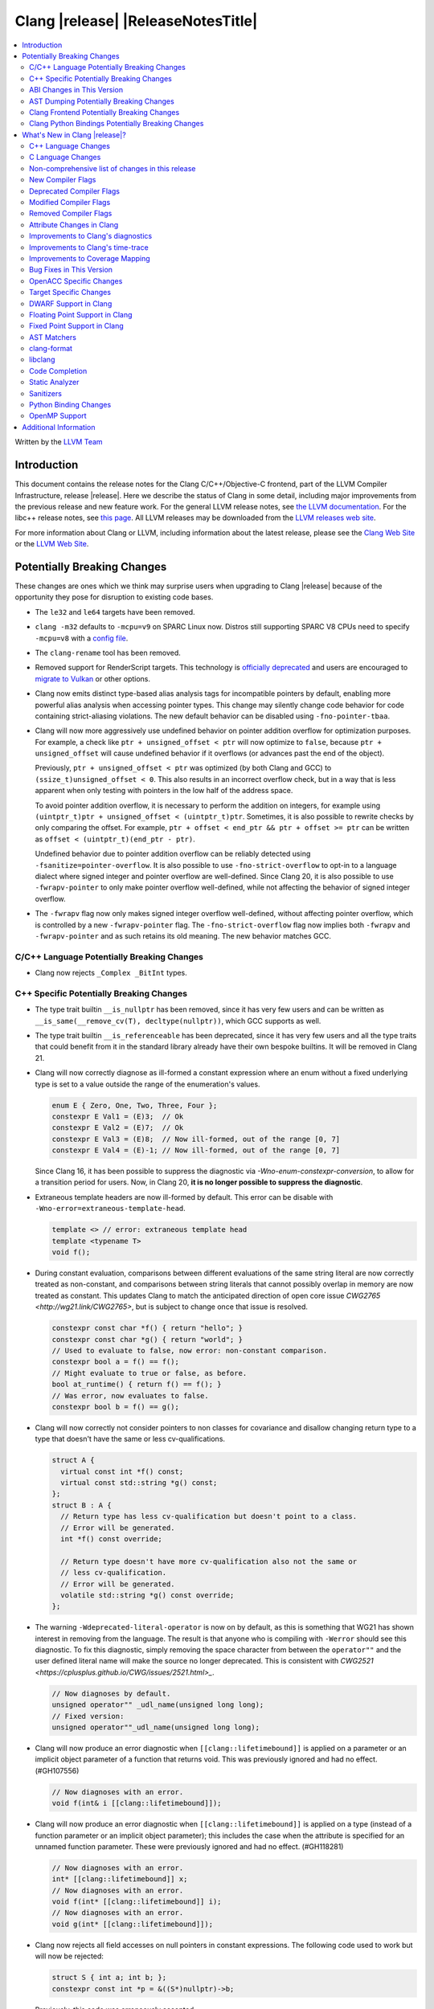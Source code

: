 ===========================================
Clang |release| |ReleaseNotesTitle|
===========================================

.. contents::
   :local:
   :depth: 2

Written by the `LLVM Team <https://llvm.org/>`_

.. only:: PreRelease

  .. warning::
     These are in-progress notes for the upcoming Clang |version| release.
     Release notes for previous releases can be found on
     `the Releases Page <https://llvm.org/releases/>`_.

Introduction
============

This document contains the release notes for the Clang C/C++/Objective-C
frontend, part of the LLVM Compiler Infrastructure, release |release|. Here we
describe the status of Clang in some detail, including major
improvements from the previous release and new feature work. For the
general LLVM release notes, see `the LLVM
documentation <https://llvm.org/docs/ReleaseNotes.html>`_. For the libc++ release notes,
see `this page <https://libcxx.llvm.org/ReleaseNotes.html>`_. All LLVM releases
may be downloaded from the `LLVM releases web site <https://llvm.org/releases/>`_.

For more information about Clang or LLVM, including information about the
latest release, please see the `Clang Web Site <https://clang.llvm.org>`_ or the
`LLVM Web Site <https://llvm.org>`_.

Potentially Breaking Changes
============================
These changes are ones which we think may surprise users when upgrading to
Clang |release| because of the opportunity they pose for disruption to existing
code bases.

- The ``le32`` and ``le64`` targets have been removed.

- ``clang -m32`` defaults to ``-mcpu=v9`` on SPARC Linux now.  Distros
  still supporting SPARC V8 CPUs need to specify ``-mcpu=v8`` with a
  `config file
  <https://clang.llvm.org/docs/UsersManual.html#configuration-files>`_.

- The ``clang-rename`` tool has been removed.

- Removed support for RenderScript targets. This technology is
  `officially deprecated <https://developer.android.com/guide/topics/renderscript/compute>`_
  and users are encouraged to
  `migrate to Vulkan <https://developer.android.com/guide/topics/renderscript/migrate>`_
  or other options.

- Clang now emits distinct type-based alias analysis tags for incompatible
  pointers by default, enabling more powerful alias analysis when accessing
  pointer types. This change may silently change code behavior for code
  containing strict-aliasing violations. The new default behavior can be
  disabled using ``-fno-pointer-tbaa``.

- Clang will now more aggressively use undefined behavior on pointer addition
  overflow for optimization purposes. For example, a check like
  ``ptr + unsigned_offset < ptr`` will now optimize to ``false``, because
  ``ptr + unsigned_offset`` will cause undefined behavior if it overflows (or
  advances past the end of the object).

  Previously, ``ptr + unsigned_offset < ptr`` was optimized (by both Clang and
  GCC) to ``(ssize_t)unsigned_offset < 0``. This also results in an incorrect
  overflow check, but in a way that is less apparent when only testing with
  pointers in the low half of the address space.

  To avoid pointer addition overflow, it is necessary to perform the addition
  on integers, for example using
  ``(uintptr_t)ptr + unsigned_offset < (uintptr_t)ptr``. Sometimes, it is also
  possible to rewrite checks by only comparing the offset. For example,
  ``ptr + offset < end_ptr && ptr + offset >= ptr`` can be written as
  ``offset < (uintptr_t)(end_ptr - ptr)``.

  Undefined behavior due to pointer addition overflow can be reliably detected
  using ``-fsanitize=pointer-overflow``. It is also possible to use
  ``-fno-strict-overflow`` to opt-in to a language dialect where signed integer
  and pointer overflow are well-defined. Since Clang 20, it is also possible
  to use ``-fwrapv-pointer`` to only make pointer overflow well-defined, while
  not affecting the behavior of signed integer overflow.

- The ``-fwrapv`` flag now only makes signed integer overflow well-defined,
  without affecting pointer overflow, which is controlled by a new
  ``-fwrapv-pointer`` flag. The ``-fno-strict-overflow`` flag now implies
  both ``-fwrapv`` and ``-fwrapv-pointer`` and as such retains its old meaning.
  The new behavior matches GCC.

C/C++ Language Potentially Breaking Changes
-------------------------------------------

- Clang now rejects ``_Complex _BitInt`` types.

C++ Specific Potentially Breaking Changes
-----------------------------------------

- The type trait builtin ``__is_nullptr`` has been removed, since it has very
  few users and can be written as ``__is_same(__remove_cv(T), decltype(nullptr))``,
  which GCC supports as well.

- The type trait builtin ``__is_referenceable`` has been deprecated, since it has
  very few users and all the type traits that could benefit from it in the
  standard library already have their own bespoke builtins. It will be removed in
  Clang 21.

- Clang will now correctly diagnose as ill-formed a constant expression where an
  enum without a fixed underlying type is set to a value outside the range of
  the enumeration's values.

  .. code-block:: c++

    enum E { Zero, One, Two, Three, Four };
    constexpr E Val1 = (E)3;  // Ok
    constexpr E Val2 = (E)7;  // Ok
    constexpr E Val3 = (E)8;  // Now ill-formed, out of the range [0, 7]
    constexpr E Val4 = (E)-1; // Now ill-formed, out of the range [0, 7]

  Since Clang 16, it has been possible to suppress the diagnostic via
  `-Wno-enum-constexpr-conversion`, to allow for a transition period for users.
  Now, in Clang 20, **it is no longer possible to suppress the diagnostic**.

- Extraneous template headers are now ill-formed by default.
  This error can be disable with ``-Wno-error=extraneous-template-head``.

  .. code-block:: c++

    template <> // error: extraneous template head
    template <typename T>
    void f();

- During constant evaluation, comparisons between different evaluations of the
  same string literal are now correctly treated as non-constant, and comparisons
  between string literals that cannot possibly overlap in memory are now treated
  as constant. This updates Clang to match the anticipated direction of open core
  issue `CWG2765 <http://wg21.link/CWG2765>`, but is subject to change once that
  issue is resolved.

  .. code-block:: c++

    constexpr const char *f() { return "hello"; }
    constexpr const char *g() { return "world"; }
    // Used to evaluate to false, now error: non-constant comparison.
    constexpr bool a = f() == f();
    // Might evaluate to true or false, as before.
    bool at_runtime() { return f() == f(); }
    // Was error, now evaluates to false.
    constexpr bool b = f() == g();

- Clang will now correctly not consider pointers to non classes for covariance
  and disallow changing return type to a type that doesn't have the same or less cv-qualifications.

  .. code-block:: c++

    struct A {
      virtual const int *f() const;
      virtual const std::string *g() const;
    };
    struct B : A {
      // Return type has less cv-qualification but doesn't point to a class.
      // Error will be generated.
      int *f() const override;

      // Return type doesn't have more cv-qualification also not the same or
      // less cv-qualification.
      // Error will be generated.
      volatile std::string *g() const override;
    };

- The warning ``-Wdeprecated-literal-operator`` is now on by default, as this is
  something that WG21 has shown interest in removing from the language. The
  result is that anyone who is compiling with ``-Werror`` should see this
  diagnostic.  To fix this diagnostic, simply removing the space character from
  between the ``operator""`` and the user defined literal name will make the
  source no longer deprecated. This is consistent with `CWG2521 <https://cplusplus.github.io/CWG/issues/2521.html>_`.

  .. code-block:: c++

    // Now diagnoses by default.
    unsigned operator"" _udl_name(unsigned long long);
    // Fixed version:
    unsigned operator""_udl_name(unsigned long long);

- Clang will now produce an error diagnostic when ``[[clang::lifetimebound]]`` is
  applied on a parameter or an implicit object parameter of a function that
  returns void. This was previously ignored and had no effect. (#GH107556)

  .. code-block:: c++

    // Now diagnoses with an error.
    void f(int& i [[clang::lifetimebound]]);

- Clang will now produce an error diagnostic when ``[[clang::lifetimebound]]``
  is applied on a type (instead of a function parameter or an implicit object
  parameter); this includes the case when the attribute is specified for an
  unnamed function parameter. These were previously ignored and had no effect.
  (#GH118281)

  .. code-block:: c++

    // Now diagnoses with an error.
    int* [[clang::lifetimebound]] x;
    // Now diagnoses with an error.
    void f(int* [[clang::lifetimebound]] i);
    // Now diagnoses with an error.
    void g(int* [[clang::lifetimebound]]);

- Clang now rejects all field accesses on null pointers in constant expressions. The following code
  used to work but will now be rejected:

  .. code-block:: c++

    struct S { int a; int b; };
    constexpr const int *p = &((S*)nullptr)->b;

  Previously, this code was erroneously accepted.

- Clang will now consider the implicitly deleted destructor of a union or
  a non-union class without virtual base class to be ``constexpr`` in C++20
  mode (Clang 19 only did so in C++23 mode but the standard specification for
  this changed in C++20). (#GH85550)

  .. code-block:: c++

    struct NonLiteral {
      NonLiteral() {}
      ~NonLiteral() {}
    };

    template <class T>
    struct Opt {
      union {
        char c;
        T data;
      };
      bool engaged = false;

      constexpr Opt() {}
      constexpr ~Opt() {
        if (engaged)
          data.~T();
      }
    };

    // Previously only accepted in C++23 and later, now also accepted in C++20.
    consteval void foo() { Opt<NonLiteral>{}; }

ABI Changes in This Version
---------------------------

- Fixed Microsoft name mangling of placeholder, auto and decltype(auto), return types for MSVC 1920+. This change resolves incompatibilities with code compiled by MSVC 1920+ but will introduce incompatibilities with code compiled by earlier versions of Clang unless such code is built with the compiler option -fms-compatibility-version=19.14 to imitate the MSVC 1914 mangling behavior.
- Fixed the Itanium mangling of the construction vtable name. This change will introduce incompatibilities with code compiled by Clang 19 and earlier versions, unless the -fclang-abi-compat=19 option is used. (#GH108015)
- Mangle member-like friend function templates as members of the enclosing class. (#GH110247, #GH110503)

AST Dumping Potentially Breaking Changes
----------------------------------------

Clang Frontend Potentially Breaking Changes
-------------------------------------------

Clang Python Bindings Potentially Breaking Changes
--------------------------------------------------
- Parts of the interface returning string results will now return
  the empty string ``""`` when no result is available, instead of ``None``.
- Calling a property on the ``CompletionChunk`` or ``CompletionString`` class
  statically now leads to an error, instead of returning a ``CachedProperty`` object
  that is used internally. Properties are only available on instances.
- For a single-line ``SourceRange`` and a ``SourceLocation`` in the same line,
  but after the end of the ``SourceRange``, ``SourceRange.__contains__``
  used to incorrectly return ``True``. (#GH22617), (#GH52827)

What's New in Clang |release|?
==============================
Some of the major new features and improvements to Clang are listed
here. Generic improvements to Clang as a whole or to its underlying
infrastructure are described first, followed by language-specific
sections with improvements to Clang's support for those languages.

C++ Language Changes
--------------------
- Allow single element access of GCC vector/ext_vector_type object to be
  constant expression. Supports the `V.xyzw` syntax and other tidbits
  as seen in OpenCL. Selecting multiple elements is left as a future work.
- Implement `CWG1815 <https://wg21.link/CWG1815>`_. Support lifetime extension
  of temporary created by aggregate initialization using a default member
  initializer.

- Accept C++26 user-defined ``static_assert`` messages in C++11 as an extension.

- Add ``__builtin_elementwise_popcount`` builtin for integer types only.

- Add ``__builtin_elementwise_fmod`` builtin for floating point types only.

- Add ``__builtin_elementwise_minimum`` and ``__builtin_elementwise_maximum``
  builtin for floating point types only.

- The builtin type alias ``__builtin_common_type`` has been added to improve the
  performance of ``std::common_type``.

C++2c Feature Support
^^^^^^^^^^^^^^^^^^^^^

- Add ``__builtin_is_virtual_base_of`` intrinsic, which supports
  `P2985R0 A type trait for detecting virtual base classes <https://wg21.link/p2985r0>`_

- Implemented `P2893R3 Variadic Friends <https://wg21.link/P2893>`_

- Implemented `P2747R2 constexpr placement new <https://wg21.link/P2747R2>`_.

- Added the ``__builtin_is_within_lifetime`` builtin, which supports
  `P2641R4 Checking if a union alternative is active <https://wg21.link/p2641r4>`_

- Implemented `P3176R1 The Oxford variadic comma <https://wg21.link/P3176R1>`_

C++23 Feature Support
^^^^^^^^^^^^^^^^^^^^^
- Removed the restriction to literal types in constexpr functions in C++23 mode.

- Extend lifetime of temporaries in mem-default-init for P2718R0. Clang now fully
  supports `P2718R0 Lifetime extension in range-based for loops <https://wg21.link/P2718R0>`_.

- ``__cpp_explicit_this_parameter`` is now defined. (#GH82780)

- Add ``__builtin_is_implicit_lifetime`` intrinsic, which supports
  `P2674R1 A trait for implicit lifetime types <https://wg21.link/p2674r1>`_

- Add support for `P2280R4 Using unknown pointers and references in constant expressions <https://wg21.link/P2280R4>`_. (#GH63139)

C++20 Feature Support
^^^^^^^^^^^^^^^^^^^^^

- Implemented module level lookup for C++20 modules. (#GH90154)

C++17 Feature Support
^^^^^^^^^^^^^^^^^^^^^
- The implementation of the relaxed template template argument matching rules is
  more complete and reliable, and should provide more accurate diagnostics.
  This implements:
  - `P3310R5: Solving issues introduced by relaxed template template parameter matching <https://wg21.link/p3310r5>`_.
  - `P3579R0: Fix matching of non-type template parameters when matching template template parameters <https://wg21.link/p3579r0>`_.

Resolutions to C++ Defect Reports
^^^^^^^^^^^^^^^^^^^^^^^^^^^^^^^^^

- Allow calling initializer list constructors from initializer lists with
  a single element of the same type instead of always copying.
  (`CWG2137: List-initialization from object of same type <https://cplusplus.github.io/CWG/issues/2137.html>`)

- Speculative resolution for CWG2311 implemented so that the implementation of CWG2137 doesn't remove
  previous cases where guaranteed copy elision was done. Given a prvalue ``e`` of class type
  ``T``, ``T{e}`` will try to resolve an initializer list constructor and will use it if successful.
  Otherwise, if there is no initializer list constructor, the copy will be elided as if it was ``T(e)``.
  (`CWG2311: Missed case for guaranteed copy elision <https://cplusplus.github.io/CWG/issues/2311.html>`)

- Casts from a bit-field to an integral type is now not considered narrowing if the
  width of the bit-field means that all potential values are in the range
  of the target type, even if the type of the bit-field is larger.
  (`CWG2627: Bit-fields and narrowing conversions <https://cplusplus.github.io/CWG/issues/2627.html>`_)

- ``nullptr`` is now promoted to ``void*`` when passed to a C-style variadic function.
  (`CWG722: Can nullptr be passed to an ellipsis? <https://cplusplus.github.io/CWG/issues/722.html>`_)

- Allow ``void{}`` as a prvalue of type ``void``.
  (`CWG2351: void{} <https://cplusplus.github.io/CWG/issues/2351.html>`_).

- Clang now has improved resolution to CWG2398, allowing class templates to have
  default arguments deduced when partial ordering, and better backwards compatibility
  in overload resolution.

- Clang now allows comparing unequal object pointers that have been cast to ``void *``
  in constant expressions. These comparisons always worked in non-constant expressions.
  (`CWG2749: Treatment of "pointer to void" for relational comparisons <https://cplusplus.github.io/CWG/issues/2749.html>`_).

- Reject explicit object parameters with type ``void`` (``this void``).
  (`CWG2915: Explicit object parameters of type void <https://cplusplus.github.io/CWG/issues/2915.html>`_).

- Clang now allows trailing requires clause on explicit deduction guides.
  (`CWG2707: Deduction guides cannot have a trailing requires-clause <https://cplusplus.github.io/CWG/issues/2707.html>`_).

- Respect constructor constraints during CTAD.
  (`CWG2628: Implicit deduction guides should propagate constraints <https://cplusplus.github.io/CWG/issues/2628.html>`_).

- Clang now diagnoses a space in the first production of a ``literal-operator-id``
  by default.
  (`CWG2521: User-defined literals and reserved identifiers <https://cplusplus.github.io/CWG/issues/2521.html>`_).

- Clang now diagnoses ambiguous default arguments declared in different scopes
  when calling functions, implementing [over.match.best] p4.
  (`CWG1: What if two using-declarations refer to the same function but the declarations introduce different default-arguments? <https://cplusplus.github.io/CWG/issues/1.html>`_,
  `CWG418: Imperfect wording on error on multiple default arguments on a called function <https://cplusplus.github.io/CWG/issues/418.html>`_)

- Fix name lookup for a dependent base class that is the current instantiation.
  (`CWG591: When a dependent base class is the current instantiation <https://cplusplus.github.io/CWG/issues/591.html>`_).

- Clang now allows calling explicit object member functions directly with prvalues
  instead of always materializing a temporary, meaning by-value explicit object parameters
  do not need to move from a temporary.
  (`CWG2813: Class member access with prvalues <https://cplusplus.github.io/CWG/issues/2813.html>`_).

C Language Changes
------------------

- Extend clang's ``<limits.h>`` to define ``LONG_LONG_*`` macros for Android's bionic.
- Macro ``__STDC_NO_THREADS__`` is no longer necessary for MSVC 2022 1939 and later.
- Exposed the the ``__nullptr`` keyword as an alias for ``nullptr`` in all C language modes.

C2y Feature Support
^^^^^^^^^^^^^^^^^^^

- Updated conformance for `N3298 <https://www.open-std.org/jtc1/sc22/wg14/www/docs/n3298.htm>`_
  which adds the ``i`` and ``j`` suffixes for the creation of a ``_Complex``
  constant value. Clang has always supported these suffixes as a GNU extension,
  so ``-Wgnu-imaginary-constant`` no longer has effect in C modes, as this is
  now a C2y extension in C. ``-Wgnu-imaginary-constant`` still applies in C++
  modes.

- Clang updated conformance for `N3370 <https://www.open-std.org/jtc1/sc22/wg14/www/docs/n3370.htm>`_
  case range expressions. This feature was previously supported by Clang as a
  GNU extension, so ``-Wgnu-case-range`` no longer has effect in C modes, as
  this is now a C2y extension in C. ``-Wgnu-case-range`` still applies in C++
  modes.

- Clang implemented support for `N3344 <https://www.open-std.org/jtc1/sc22/wg14/www/docs/n3344.pdf>`_
  which disallows a ``void`` parameter from having a qualifier or storage class
  specifier. Note that ``register void`` was previously accepted in all C
  language modes but is now rejected (all of the other qualifiers and storage
  class specifiers were previously rejected).

- Updated conformance for `N3364 <https://www.open-std.org/jtc1/sc22/wg14/www/docs/n3364.pdf>`_
  on floating-point translation-time initialization with signaling NaN. This
  paper adopts Clang's existing practice, so there were no changes to compiler
  behavior.

- Implemented support for `N3341 <https://www.open-std.org/jtc1/sc22/wg14/www/docs/n3341.pdf>`_
  which makes empty structure and union objects implementation-defined in C.
  ``-Wgnu-empty-struct`` will be emitted in C23 and earlier modes because the
  behavior is a conforming GNU extension in those modes, but will no longer
  have an effect in C2y mode.

- Updated conformance for `N3342 <https://www.open-std.org/jtc1/sc22/wg14/www/docs/n3342.pdf>`_
  which made qualified function types implementation-defined rather than
  undefined. Clang has always accepted ``const`` and ``volatile`` qualified
  function types by ignoring the qualifiers.

- Updated conformance for `N3346 <https://www.open-std.org/jtc1/sc22/wg14/www/docs/n3346.pdf>`_
  which changes some undefined behavior around initialization to instead be
  constraint violations. This paper adopts Clang's existing practice, so there
  were no changes to compiler behavior.

C23 Feature Support
^^^^^^^^^^^^^^^^^^^

- Clang now supports `N3029 <https://www.open-std.org/jtc1/sc22/wg14/www/docs/n3029.htm>`_ Improved Normal Enumerations.
- Clang now officially supports `N3030 <https://www.open-std.org/jtc1/sc22/wg14/www/docs/n3030.htm>`_ Enhancements to Enumerations. Clang already supported it as an extension, so there were no changes to compiler behavior.
- Fixed the value of ``BOOL_WIDTH`` in ``<limits.h>`` to return ``1``
  explicitly, as mandated by the standard. Fixes #GH117348

Non-comprehensive list of changes in this release
-------------------------------------------------

- The floating point comparison builtins (``__builtin_isgreater``,
  ``__builtin_isgreaterequal``, ``__builtin_isless``, etc.) and
  ``__builtin_signbit`` can now be used in constant expressions.
- Plugins can now define custom attributes that apply to statements
  as well as declarations.
- ``__builtin_abs`` function can now be used in constant expressions.

- The new builtin ``__builtin_counted_by_ref`` was added. In contexts where the
  programmer needs access to the ``counted_by`` attribute's field, but it's not
  available --- e.g. in macros. For instance, it can be used to automatically
  set the counter during allocation in the Linux kernel:

  .. code-block:: c

     /* A simplified version of Linux allocation macros */
     #define alloc(PTR, FAM, COUNT) ({ \
         sizeof_t __ignored_assignment;                             \
         typeof(P) __p;                                             \
         size_t __size = sizeof(*P) + sizeof(*P->FAM) * COUNT;      \
         __p = malloc(__size);                                      \
         *_Generic(                                                 \
           __builtin_counted_by_ref(__p->FAM),                      \
             void *: &__ignored_assignment,                         \
             default: __builtin_counted_by_ref(__p->FAM)) = COUNT;  \
         __p;                                                       \
     })

  The flexible array member (FAM) can now be accessed immediately without causing
  issues with the sanitizer because the counter is automatically set.

- The following builtins can now be used in constant expressions: ``__builtin_reduce_add``,
  ``__builtin_reduce_mul``, ``__builtin_reduce_and``, ``__builtin_reduce_or``,
  ``__builtin_reduce_xor``, ``__builtin_elementwise_popcount``,
  ``__builtin_elementwise_bitreverse``, ``__builtin_elementwise_add_sat``,
  ``__builtin_elementwise_sub_sat``, ``__builtin_reduce_min`` (For integral element type),
  ``__builtin_reduce_max`` (For integral element type).

- The builtin macros ``__INT8_C``, ``__INT16_C``, ``__INT32_C``, ``__INT64_C``,
  ``__INTMAX_C``, ``__UINT8_C``, ``__UINT16_C``, ``__UINT32_C``, ``__UINT64_C``
  and ``__UINTMAX_C`` have been introduced to ease the implementaton of section
  7.18.4 of ISO/IEC 9899:1999. These macros are also defined by GCC and should
  be used instead of others that expand and paste the suffixes provided by
  ``__INT8_C_SUFFIX__``, ``__INT16_C_SUFFIX__``, ``__INT32_C_SUFFIX__``,
  ``__INT64_C_SUFFIX__``, ``__INTMAX_C_SUFFIX__``, ``__UINT8_C_SUFFIX__``,
  ``__UINT16_C_SUFFIX__``, ``__UINT32_C_SUFFIX__``, ``__UINT64_C_SUFFIX__`` and
  ``__UINTMAX_C_SUFFIX__``. Pasting suffixes after the expansion of their
  respective macros is unsafe, as users can define the suffixes as macros.

- Clang now rejects ``_BitInt`` matrix element types if the bit width is less than ``CHAR_WIDTH`` or
  not a power of two, matching preexisting behaviour for vector types.

- Matrix types (a Clang extension) can now be used in pseudo-destructor expressions,
  which allows them to be stored in STL containers.

- In the ``-ftime-report`` output, the new "Clang time report" group replaces
  the old "Clang front-end time report" and includes "Front end", "LLVM IR
  generation", "Optimizer", and "Machine code generation".

New Compiler Flags
------------------

- The ``-fc++-static-destructors={all,thread-local,none}`` flag was
  added to control which C++ variables have static destructors
  registered: all (the default) does so for all variables, thread-local
  only for thread-local variables, and none (which corresponds to the
  existing ``-fno-c++-static-destructors`` flag) skips all static
  destructors registration.
- The ``-fextend-variable-liveness`` flag has been added to allow for improved
  debugging of optimized code. Using ``-fextend-variable-liveness`` will cause
  Clang to generate code that tries to preserve the liveness of source variables
  through optimizations, meaning that variables will typically be visible in a
  debugger more often. The flag has two levels: ``-fextend-variable-liveness``,
  or ``-fextend-variable-liveness=all``, extends the liveness of all user
  variables and the ``this`` pointer. Alternatively
  ``-fextend-variable-liveness=this`` has the same behaviour but applies only to
  the ``this`` variable in C++ class member functions, meaning its effect is a
  strict subset of ``-fextend-variable-liveness``. Note that this flag modifies
  the results of optimizations that Clang performs, which will result in reduced
  performance in generated code; however, this feature will not extend the
  liveness of some variables in cases where doing so would likely have a severe
  impact on generated code performance.

- The ``-Warray-compare`` warning has been added to warn about array comparison
  on versions older than C++20.

- The ``-Warray-compare-cxx26`` warning has been added to warn about array comparison
  starting from C++26, this warning is enabled as an error by default.

- clang-cl and clang-dxc now support ``-fdiagnostics-color=[auto|never|always]``
  in addition to ``-f[no-]color-diagnostics``.

- The new ``-fwrapv-pointer`` flag opts-in to a language dialect where pointer
  overflow is well-defined. The ``-fwrapv`` flag previously implied
  ``-fwrapv-pointer`` as well, but no longer does. ``-fno-strict-overflow``
  implies ``-fwrapv -fwrapv-pointer``. The flags now match GCC.

Deprecated Compiler Flags
-------------------------

- ``-fheinous-gnu-extensions`` is deprecated; it is now equivalent to
  specifying ``-Wno-error=invalid-gnu-asm-cast`` and may be removed in the
  future.

Modified Compiler Flags
-----------------------

- The ``-ffp-model`` option has been updated to enable a more limited set of
  optimizations when the ``fast`` argument is used and to accept a new argument,
  ``aggressive``. The behavior of ``-ffp-model=aggressive`` is equivalent
  to the previous behavior of ``-ffp-model=fast``. The updated
  ``-ffp-model=fast`` behavior no longer assumes finite math only and uses
  the ``promoted`` algorithm for complex division when possible rather than the
  less basic (limited range) algorithm.

- The ``-fveclib`` option has been updated to enable ``-fno-math-errno`` for
  ``-fveclib=ArmPL`` and ``-fveclib=SLEEF``. This gives Clang more opportunities
  to utilize these vector libraries. The behavior for all other vector function
  libraries remains unchanged.

- The ``-Wnontrivial-memcall`` warning has been added to warn about
  passing non-trivially-copyable destination parameter to ``memcpy``,
  ``memset`` and similar functions for which it is a documented undefined
  behavior. It is implied by ``-Wnontrivial-memaccess``

- Added ``-fmodules-reduced-bmi`` flag corresponding to
  ``-fexperimental-modules-reduced-bmi`` flag. The ``-fmodules-reduced-bmi`` flag
  is intended to be enabled by default in the future.

Removed Compiler Flags
-------------------------

- The compiler flag `-Wenum-constexpr-conversion` (and the `Wno-`, `Wno-error-`
  derivatives) is now removed, since it's no longer possible to suppress the
  diagnostic (see above). Users can expect an `unknown warning` diagnostic if
  it's still in use.

Attribute Changes in Clang
--------------------------

- The ``swift_attr`` can now be applied to types. To make it possible to use imported APIs
  in Swift safely there has to be a way to annotate individual parameters and result types
  with relevant attributes that indicate that e.g. a block is called on a particular actor
  or it accepts a Sendable or global-actor (i.e. ``@MainActor``) isolated parameter.

  For example:

  .. code-block:: objc

     @interface MyService
       -(void) handle: (void (^ __attribute__((swift_attr("@Sendable"))))(id)) handler;
     @end

- Clang now disallows more than one ``__attribute__((ownership_returns(class, idx)))`` with
  different class names attached to one function.

- Introduced a new format attribute ``__attribute__((format(syslog, 1, 2)))`` from OpenBSD.

- The ``hybrid_patchable`` attribute is now supported on ARM64EC targets. It can be used to specify
  that a function requires an additional x86-64 thunk, which may be patched at runtime.

- The attribute ``[[clang::no_specializations]]`` has been added to warn
  users that a specific template shouldn't be specialized. This is useful for
  e.g. standard library type traits, where adding a specialization results in
  undefined behaviour.

- ``[[clang::lifetimebound]]`` is now explicitly disallowed on explicit object member functions
  where they were previously silently ignored.

- Clang now automatically adds ``[[clang::lifetimebound]]`` to the parameters of
  ``std::span, std::string_view`` constructors, this enables Clang to capture
  more cases where the returned reference outlives the object.
  (#GH100567)

- Clang now correctly diagnoses the use of ``btf_type_tag`` in C++ and ignores
  it; this attribute is a C-only attribute, and caused crashes with template
  instantiation by accidentally allowing it in C++ in some circumstances.
  (#GH106864)

- Introduced a new attribute ``[[clang::coro_await_elidable]]`` on coroutine return types
  to express elideability at call sites where the coroutine is invoked under a safe elide context.

- Introduced a new attribute ``[[clang::coro_await_elidable_argument]]`` on function parameters
  to propagate safe elide context to arguments if such function is also under a safe elide context.

- The documentation of the ``[[clang::musttail]]`` attribute was updated to
  note that the lifetimes of all local variables end before the call. This does
  not change the behaviour of the compiler, as this was true for previous
  versions.

- Fix a bug where clang doesn't automatically apply the ``[[gsl::Owner]]`` or
  ``[[gsl::Pointer]]`` to STL explicit template specialization decls. (#GH109442)

- Clang now supports ``[[clang::lifetime_capture_by(X)]]``. Similar to lifetimebound, this can be
  used to specify when a reference to a function parameter is captured by another capturing entity ``X``.

- The ``target_version`` attribute is now only supported for AArch64 and RISC-V architectures.

- Clang now permits the usage of the placement new operator in ``[[msvc::constexpr]]``
  context outside of the std namespace. (#GH74924)

- Clang now disallows the use of attributes after the namespace name. (#GH121407)

Improvements to Clang's diagnostics
-----------------------------------

- Some template related diagnostics have been improved.

  .. code-block:: c++

     void foo() { template <typename> int i; } // error: templates can only be declared in namespace or class scope

     struct S {
      template <typename> int i; // error: non-static data member 'i' cannot be declared as a template
     };

- Clang now has improved diagnostics for functions with explicit 'this' parameters. Fixes #GH97878

- Clang now diagnoses dangling references to fields of temporary objects. Fixes #GH81589.

- Clang now diagnoses undefined behavior in constant expressions more consistently. This includes invalid shifts, and signed overflow in arithmetic.

- -Wdangling-assignment-gsl is enabled by default.
- Clang now always preserves the template arguments as written used
  to specialize template type aliases.

- Clang now diagnoses the use of ``main`` in an ``extern`` context as invalid according to [basic.start.main] p3. Fixes #GH101512.

- Clang now diagnoses when the result of a [[nodiscard]] function is discarded after being cast in C. Fixes #GH104391.

- Clang now properly explains the reason a template template argument failed to
  match a template template parameter, in terms of the C++17 relaxed matching rules
  instead of the old ones.

- Don't emit duplicated dangling diagnostics. (#GH93386).

- Improved diagnostic when trying to befriend a concept. (#GH45182).

- Added the ``-Winvalid-gnu-asm-cast`` diagnostic group to control warnings
  about use of "noop" casts for lvalues (a GNU extension). This diagnostic is
  a warning which defaults to being an error, is enabled by default, and is
  also controlled by the now-deprecated ``-fheinous-gnu-extensions`` flag.

- Added the ``-Wdecls-in-multiple-modules`` option to assist users to identify
  multiple declarations in different modules, which is the major reason of the slow
  compilation speed with modules. This warning is disabled by default and it needs
  to be explicitly enabled or by ``-Weverything``.

- Improved diagnostic when trying to overload a function in an ``extern "C"`` context. (#GH80235)

- Clang now respects lifetimebound attribute for the assignment operator parameter. (#GH106372).

- The lifetimebound and GSL analysis in clang are coherent, allowing clang to
  detect more use-after-free bugs. (#GH100549).

- Clang now diagnoses dangling cases where a gsl-pointer is constructed from a gsl-owner object inside a container (#GH100384).

- Clang now warns for u8 character literals used in C23 with ``-Wpre-c23-compat`` instead of ``-Wpre-c++17-compat``.

- Clang now diagnose when importing module implementation partition units in module interface units.

- Don't emit bogus dangling diagnostics when ``[[gsl::Owner]]`` and `[[clang::lifetimebound]]` are used together (#GH108272).

- Don't emit bogus dignostic about an undefined behavior on ``reinterpret_cast<T>`` for non-instantiated template functions without sufficient knowledge whether it can actually lead to undefined behavior for ``T`` (#GH109430).

- The ``-Wreturn-stack-address`` warning now also warns about addresses of
  local variables passed to function calls using the ``[[clang::musttail]]``
  attribute.

- Clang now diagnoses cases where a dangling ``GSLOwner<GSLPointer>`` object is constructed, e.g. ``std::vector<string_view> v = {std::string()};`` (#GH100526).

- Clang now diagnoses when a ``requires`` expression has a local parameter of void type, aligning with the function parameter (#GH109831).

- Clang now emits a diagnostic note at the class declaration when the method definition does not match any declaration (#GH110638).

- Clang now omits warnings for extra parentheses in fold expressions with single expansion (#GH101863).

- The warning for an unsupported type for a named register variable is now phrased ``unsupported type for named register variable``,
  instead of ``bad type for named register variable``. This makes it clear that the type is not supported at all, rather than being
  suboptimal in some way the error fails to mention (#GH111550).

- Clang now emits a ``-Wdepredcated-literal-operator`` diagnostic, even if the
  name was a reserved name, which we improperly allowed to suppress the
  diagnostic.

- Clang now diagnoses ``[[deprecated]]`` attribute usage on local variables (#GH90073).

- Fix false positives when `[[gsl::Owner/Pointer]]` and `[[clang::lifetimebound]]` are used together.

- Improved diagnostic message for ``__builtin_bit_cast`` size mismatch (#GH115870).

- Clang now omits shadow warnings for enum constants in separate class scopes (#GH62588).

- When diagnosing an unused return value of a type declared ``[[nodiscard]]``, the type
  itself is now included in the diagnostic.

- Clang will now prefer the ``[[nodiscard]]`` declaration on function declarations over ``[[nodiscard]]``
  declaration on the return type of a function. Previously, when both have a ``[[nodiscard]]`` declaration attached,
  the one on the return type would be preferred. This may affect the generated warning message:

  .. code-block:: c++

    struct [[nodiscard("Reason 1")]] S {};
    [[nodiscard("Reason 2")]] S getS();
    void use()
    {
      getS(); // Now diagnoses "Reason 2", previously diagnoses "Reason 1"
    }

- Clang now diagnoses ``= delete("reason")`` extension warnings only in pedantic mode rather than on by default. (#GH109311).

- Clang now diagnoses missing return value in functions containing ``if consteval`` (#GH116485).

- Clang now correctly recognises code after a call to a ``[[noreturn]]`` constructor
  as unreachable (#GH63009).

- Clang now omits shadowing warnings for parameter names in explicit object member functions (#GH95707).

- Improved error recovery for function call arguments with trailing commas (#GH100921).

- For an rvalue reference bound to a temporary struct with an integer member, Clang will detect constant integer overflow
  in the initializer for the integer member (#GH46755).

- Fixed a false negative ``-Wunused-private-field`` diagnostic when a defaulted comparison operator is defined out of class (#GH116961).

- Clang now diagnoses dangling references for C++20's parenthesized aggregate initialization (#101957).

- Fixed a bug where Clang would not emit ``-Wunused-private-field`` warnings when an unrelated class
  defined a defaulted comparison operator (#GH116270).

  .. code-block:: c++

    class A {
    private:
      int a; // warning: private field 'a' is not used, no diagnostic previously
    };

    class C {
      bool operator==(const C&) = default;
    };

- Clang now emits `-Wdangling-capture` diangostic when a STL container captures a dangling reference.

  .. code-block:: c++

    void test() {
      std::vector<std::string_view> views;
      views.push_back(std::string("123")); // warning
    }

- Clang now emits a ``-Wtautological-compare`` diagnostic when a check for
  pointer addition overflow is always true or false, because overflow would
  be undefined behavior.

  .. code-block:: c++

    bool incorrect_overflow_check(const char *ptr, size_t index) {
      return ptr + index < ptr; // warning
    }

- Clang now emits a ``-Wvarargs`` diagnostic when the second argument
  to ``va_arg`` is of array type, which is an undefined behavior (#GH119360).

  .. code-block:: c++

    void test() {
      va_list va;
      va_arg(va, int[10]); // warning
    }

- Fix -Wdangling false positives on conditional operators (#120206).
- Clang now diagnoses unused private fields with the ``[[warn_unused]]`` attribute (#GH62472).

- Fixed a bug where Clang hung on an unsupported optional scope specifier ``::`` when parsing
  Objective-C. Clang now emits a diagnostic message instead of hanging.

- The :doc:`ThreadSafetyAnalysis` now supports passing scoped capabilities into functions:
  an attribute on the scoped capability parameter indicates both the expected associated capabilities and,
  like in the case of attributes on the function declaration itself, their state before and after the call.

  .. code-block:: c++

    #include "mutex.h"

    Mutex mu1, mu2;
    int a GUARDED_BY(mu1);

    void require(MutexLocker& scope REQUIRES(mu1)) {
      scope.Unlock();
      a = 0; // Warning!  Requires mu1.
      scope.Lock();
    }

    void testParameter() {
      MutexLocker scope(&mu1), scope2(&mu2);
      require(scope2); // Warning! Mutex managed by 'scope2' is 'mu2' instead of 'mu1'
      require(scope); // OK.
      scope.Unlock();
      require(scope); // Warning!  Requires mu1.
    }
- Diagnose invalid declarators in the declaration of constructors and destructors (#GH121706).

- Fix false positives warning for non-std functions with name `infinity` (#123231).

- Clang now emits a ``-Wignored-qualifiers`` diagnostic when a base class includes cv-qualifiers (#GH55474).

- Clang now diagnoses the use of attribute names reserved by the C++ standard (#GH92196).

Improvements to Clang's time-trace
----------------------------------

Improvements to Coverage Mapping
--------------------------------

Bug Fixes in This Version
-------------------------

- Fixed the definition of ``ATOMIC_FLAG_INIT`` in ``<stdatomic.h>`` so it can
  be used in C++.
- Fixed a failed assertion when checking required literal types in C context. (#GH101304).
- Fixed a crash when trying to transform a dependent address space type. Fixes #GH101685.
- Fixed a crash when diagnosing format strings and encountering an empty
  delimited escape sequence (e.g., ``"\o{}"``). #GH102218
- Fixed a crash using ``__array_rank`` on 64-bit targets. (#GH113044).
- The warning emitted for an unsupported register variable type now points to
  the unsupported type instead of the ``register`` keyword (#GH109776).
- Fixed a crash when emit ctor for global variant with flexible array init (#GH113187).
- Fixed a crash when GNU statement expression contains invalid statement (#GH113468).
- Fixed a crash when passing the variable length array type to ``va_arg`` (#GH119360).
- Fixed a failed assertion when using ``__attribute__((noderef))`` on an
  ``_Atomic``-qualified type (#GH116124).
- No longer incorrectly diagnosing use of a deleted destructor when the
  selected overload of ``operator delete`` for that type is a destroying delete
  (#GH46818).
- No longer return ``false`` for ``noexcept`` expressions involving a
  ``delete`` which resolves to a destroying delete but the type of the object
  being deleted has a potentially throwing destructor (#GH118660).

Bug Fixes to Compiler Builtins
^^^^^^^^^^^^^^^^^^^^^^^^^^^^^^

- Fix crash when atomic builtins are called with pointer to zero-size struct (#GH90330)

- Clang now allows pointee types of atomic builtin arguments to be complete template types
  that was not instantiated elsewhere.

- ``__noop`` can now be used in a constant expression. (#GH102064)

- Fix ``__has_builtin`` incorrectly returning ``false`` for some C++ type traits. (#GH111477)

- Fix ``__builtin_source_location`` incorrectly returning wrong column for method chains. (#GH119129)

Bug Fixes to Attribute Support
^^^^^^^^^^^^^^^^^^^^^^^^^^^^^^

Bug Fixes to C++ Support
^^^^^^^^^^^^^^^^^^^^^^^^

- Fixed a crash when an expression with a dependent ``__typeof__`` type is used as the operand of a unary operator. (#GH97646)
- Fixed incorrect pack expansion of init-capture references in requires expresssions.
- Fixed a failed assertion when checking invalid delete operator declaration. (#GH96191)
- Fix a crash when checking destructor reference with an invalid initializer. (#GH97230)
- Clang now correctly parses potentially declarative nested-name-specifiers in pointer-to-member declarators.
- Fix a crash when checking the initializer of an object that was initialized
  with a string literal. (#GH82167)
- Fix a crash when matching template template parameters with templates which have
  parameters of different class type. (#GH101394)
- Clang now correctly recognizes the correct context for parameter
  substitutions in concepts, so it doesn't incorrectly complain of missing
  module imports in those situations. (#GH60336)
- Fix init-capture packs having a size of one before being instantiated. (#GH63677)
- Clang now preserves the unexpanded flag in a lambda transform used for pack expansion. (#GH56852), (#GH85667),
  (#GH99877), (#GH122417).
- Fixed a bug when diagnosing ambiguous explicit specializations of constrained member functions.
- Fixed an assertion failure when selecting a function from an overload set that includes a
  specialization of a conversion function template.
- Correctly diagnose attempts to use a concept name in its own definition;
  A concept name is introduced to its scope sooner to match the C++ standard. (#GH55875)
- Properly reject defaulted relational operators with invalid types for explicit object parameters,
  e.g., ``bool operator==(this int, const Foo&)`` (#GH100329), and rvalue reference parameters.
- Properly reject defaulted copy/move assignment operators that have a non-reference explicit object parameter.
- Clang now properly handles the order of attributes in `extern` blocks. (#GH101990).
- Fixed an assertion failure by preventing null explicit object arguments from being deduced. (#GH102025).
- Correctly check constraints of explicit instantiations of member functions. (#GH46029)
- When performing partial ordering of function templates, clang now checks that
  the deduction was consistent. Fixes (#GH18291).
- Fixes to several issues in partial ordering of template template parameters, which
  were documented in the test suite.
- Fixed an assertion failure about a constraint of a friend function template references to a value with greater
  template depth than the friend function template. (#GH98258)
- Clang now rebuilds the template parameters of out-of-line declarations and specializations in the context
  of the current instantiation in all cases.
- Fix evaluation of the index of dependent pack indexing expressions/types specifiers (#GH105900)
- Correctly handle subexpressions of an immediate invocation in the presence of implicit casts. (#GH105558)
- Clang now correctly handles direct-list-initialization of a structured bindings from an array. (#GH31813)
- Mangle placeholders for deduced types as a template-prefix, such that mangling
  of template template parameters uses the correct production. (#GH106182)
- Fixed an assertion failure when converting vectors to int/float with invalid expressions. (#GH105486)
- Template parameter names are considered in the name lookup of out-of-line class template
  specialization right before its declaration context. (#GH64082)
- Fixed a constraint comparison bug for friend declarations. (#GH78101)
- Fix handling of ``_`` as the name of a lambda's init capture variable. (#GH107024)
- Fix an issue with dependent source location expressions (#GH106428), (#GH81155), (#GH80210), (#GH85373)
- Fixed a bug in the substitution of empty pack indexing types. (#GH105903)
- Clang no longer tries to capture non-odr used default arguments of template parameters of generic lambdas (#GH107048)
- Fixed a bug where defaulted comparison operators would remove ``const`` from base classes. (#GH102588)
- Fix a crash when using ``source_location`` in the trailing return type of a lambda expression. (#GH67134)
- A follow-up fix was added for (#GH61460), as the previous fix was not entirely correct. (#GH86361), (#GH112352)
- Fixed a crash in the typo correction of an invalid CTAD guide. (#GH107887)
- Fixed a crash when clang tries to substitute parameter pack while retaining the parameter
  pack. (#GH63819), (#GH107560)
- Fix a crash when a static assert declaration has an invalid close location. (#GH108687)
- Avoided a redundant friend declaration instantiation under a certain ``consteval`` context. (#GH107175)
- Fixed an assertion failure in debug mode, and potential crashes in release mode, when
  diagnosing a failed cast caused indirectly by a failed implicit conversion to the type of the constructor parameter.
- Fixed an assertion failure by adjusting integral to boolean vector conversions (#GH108326)
- Fixed a crash when mixture of designated and non-designated initializers in union. (#GH113855)
- Fixed an issue deducing non-type template arguments of reference type. (#GH73460)
- Fixed an issue in constraint evaluation, where type constraints on the lambda expression
  containing outer unexpanded parameters were not correctly expanded. (#GH101754)
- Fixes crashes with function template member specializations, and increases
  conformance of explicit instantiation behaviour with MSVC. (#GH111266)
- Fixed a bug in constraint expression comparison where the ``sizeof...`` expression was not handled properly
  in certain friend declarations. (#GH93099)
- Clang now instantiates the correct lambda call operator when a lambda's class type is
  merged across modules. (#GH110401)
- Fix a crash when parsing a pseudo destructor involving an invalid type. (#GH111460)
- Fixed an assertion failure when invoking recovery call expressions with explicit attributes
  and undeclared templates. (#GH107047), (#GH49093)
- Clang no longer crashes when a lambda contains an invalid block declaration that contains an unexpanded
  parameter pack. (#GH109148)
- Fixed overload handling for object parameters with top-level cv-qualifiers in explicit member functions (#GH100394)
- Fixed a bug in lambda captures where ``constexpr`` class-type objects were not properly considered ODR-used in
  certain situations. (#GH47400), (#GH90896)
- Fix erroneous templated array size calculation leading to crashes in generated code. (#GH41441)
- During the lookup for a base class name, non-type names are ignored. (#GH16855)
- Fix a crash when recovering an invalid expression involving an explicit object member conversion operator. (#GH112559)
- Clang incorrectly considered a class with an anonymous union member to not be
  const-default-constructible even if a union member has a default member initializer.
  (#GH95854).
- Fixed an assertion failure when evaluating an invalid expression in an array initializer. (#GH112140)
- Fixed an assertion failure in range calculations for conditional throw expressions. (#GH111854)
- Clang now correctly ignores previous partial specializations of member templates explicitly specialized for
  an implicitly instantiated class template specialization. (#GH51051)
- Fixed an assertion failure caused by invalid enum forward declarations. (#GH112208)
- Name independent data members were not correctly initialized from default member initializers. (#GH114069)
- Fixed expression transformation for ``[[assume(...)]]``, allowing using pack indexing expressions within the
  assumption if they also occur inside of a dependent lambda. (#GH114787)
- Lambdas now capture function types without considering top-level const qualifiers. (#GH84961)
- Clang now uses valid deduced type locations when diagnosing functions with trailing return type
  missing placeholder return type. (#GH78694)
- Fixed a bug where bounds of partially expanded pack indexing expressions were checked too early. (#GH116105)
- Fixed an assertion failure caused by using ``consteval`` in condition in consumed analyses. (#GH117385)
- Fixed an assertion failure caused by invalid default argument substitutions in non-defining
  friend declarations. (#GH113324)
- Fix a crash caused by incorrect argument position in merging deduced template arguments. (#GH113659)
- Fixed a parser crash when using pack indexing as a nested name specifier. (#GH119072)
- Fixed a null pointer dereference issue when heuristically computing ``sizeof...(pack)`` expressions. (#GH81436)
- Fixed an assertion failure caused by mangled names with invalid identifiers. (#GH112205)
- Fixed an incorrect lambda scope of generic lambdas that caused Clang to crash when computing potential lambda
  captures at the end of a full expression. (#GH115931)
- Clang no longer rejects deleting a pointer of incomplete enumeration type. (#GH99278)
- Fixed recognition of ``std::initializer_list`` when it's surrounded with ``extern "C++"`` and exported
  out of a module (which is the case e.g. in MSVC's implementation of ``std`` module). (#GH118218)
- Fixed a pack expansion issue in checking unexpanded parameter sizes. (#GH17042)
- Fixed a bug where captured structured bindings were modifiable inside non-mutable lambda (#GH95081)
- Passing incomplete types to ``__is_base_of`` and other builtin type traits for which the corresponding
  standard type trait mandates a complete type is now a hard (non-sfinae-friendly) error
  (`LWG3929 <https://wg21.link/LWG3929>`__.) (#GH121278)
- Clang now identifies unexpanded parameter packs within the type constraint on a non-type template parameter. (#GH88866)
- Fixed an issue while resolving type of expression indexing into a pack of values of non-dependent type (#GH121242)
- Fixed a crash when __PRETTY_FUNCTION__ or __FUNCSIG__ (clang-cl) appears in the trailing return type of the lambda (#GH121274)
- Fixed a crash caused by the incorrect construction of template arguments for CTAD alias guides when type
  constraints are applied. (#GH122134)
- Fixed canonicalization of pack indexing types - Clang did not always recognized identical pack indexing. (#GH123033)
- Fixed a nested lambda substitution issue for constraint evaluation. (#GH123441)
- Fixed various false diagnostics related to the use of immediate functions. (#GH123472)
- Fix immediate escalation not propagating through inherited constructors.  (#GH112677)
- Fixed assertions or false compiler diagnostics in the case of C++ modules for
  lambda functions or inline friend functions defined inside templates (#GH122493).
- Fix template argument checking so that converted template arguments are
  converted again. This fixes some issues with partial ordering involving
  template template parameters with non-type template parameters.
- Clang now rejects declaring an alias template with the same name as its template parameter. (#GH123423)
- Fixed the rejection of valid code when referencing an enumerator of an unscoped enum member with a prior declaration. (#GH124405)
- Fixed immediate escalation of non-dependent expressions. (#GH123405)
- Fix type of expression when calling a template which returns an ``__array_rank`` querying a type depending on a
  template parameter. Now, such expression can be used with ``static_assert`` and ``constexpr``. (#GH123498)
- Correctly determine the implicit constexprness of lambdas in dependent contexts. (#GH97958) (#GH114234)
- Fix that some dependent immediate expressions did not cause immediate escalation (#GH119046)

Bug Fixes to AST Handling
^^^^^^^^^^^^^^^^^^^^^^^^^

- Fixed a crash that occurred when dividing by zero in complex integer division. (#GH55390).
- Fixed a bug in ``ASTContext::getRawCommentForAnyRedecl()`` where the function could
  sometimes incorrectly return null even if a comment was present. (#GH108145)
- Clang now correctly parses the argument of the ``relates``, ``related``, ``relatesalso``,
  and ``relatedalso`` comment commands.
- Clang now uses the location of the begin of the member expression for ``CallExpr``
  involving deduced ``this``. (#GH116928)
- Fixed printout of AST that uses pack indexing expression. (#GH116486)

Miscellaneous Bug Fixes
^^^^^^^^^^^^^^^^^^^^^^^

Miscellaneous Clang Crashes Fixed
^^^^^^^^^^^^^^^^^^^^^^^^^^^^^^^^^

- Fixed a crash in C due to incorrect lookup that members in nested anonymous struct/union
  can be found as ordinary identifiers in struct/union definition. (#GH31295)

- Fixed a crash caused by long chains of ``sizeof`` and other similar operators
  that can be followed by a non-parenthesized expression. (#GH45061)

- Fixed an crash when compiling ``#pragma STDC FP_CONTRACT DEFAULT`` with
  ``-ffp-contract=fast-honor-pragmas``. (#GH104830)

- Fixed a crash when function has more than 65536 parameters.
  Now a diagnostic is emitted. (#GH35741)

- Fixed ``-ast-dump`` crashes on codes involving ``concept`` with ``-ast-dump-decl-types``. (#GH94928)

- Fixed internal assertion firing when a declaration in the implicit global
  module is found through ADL. (GH#109879)

- Fixed a crash when an unscoped enumeration declared by an opaque-enum-declaration within a class template
  with a dependent underlying type is subject to integral promotion. (#GH117960)

OpenACC Specific Changes
------------------------

Target Specific Changes
-----------------------

- Clang now implements the Solaris-specific mangling of ``std::tm`` as
  ``tm``, same for ``std::div_t``, ``std::ldiv_t``, and
  ``std::lconv``, for Solaris ABI compatibility. (#GH33114)

AMDGPU Support
^^^^^^^^^^^^^^

- Initial support for gfx950

- Added headers ``gpuintrin.h`` and ``amdgpuintrin.h`` that contains common
  definitions for GPU builtin functions. This header can be included for OpenMP,
  CUDA, HIP, OpenCL, and C/C++.

NVPTX Support
^^^^^^^^^^^^^^

- Added headers ``gpuintrin.h`` and ``nvptxintrin.h`` that contains common
  definitions for GPU builtin functions. This header can be included for OpenMP,
  CUDA, HIP, OpenCL, and C/C++.

X86 Support
^^^^^^^^^^^

- The MMX vector intrinsic functions from ``*mmintrin.h`` which
  operate on `__m64` vectors, such as ``_mm_add_pi8``, have been
  reimplemented to use the SSE2 instruction-set and XMM registers
  unconditionally. These intrinsics are therefore *no longer
  supported* if MMX is enabled without SSE2 -- either from targeting
  CPUs from the Pentium-MMX through the Pentium 3, or explicitly via
  passing arguments such as ``-mmmx -mno-sse2``. MMX assembly code
  remains supported without requiring SSE2, including inside
  inline-assembly.

- The compiler builtins such as ``__builtin_ia32_paddb`` which
  formerly implemented the above MMX intrinsic functions have been
  removed. Any uses of these removed functions should migrate to the
  functions defined by the ``*mmintrin.h`` headers. A mapping can be
  found in the file ``clang/www/builtins.py``.

- Support ISA of ``AVX10.2``.
  * Supported MINMAX intrinsics of ``*_(mask(z)))_minmax(ne)_p[s|d|h|bh]`` and
  ``*_(mask(z)))_minmax_s[s|d|h]``.

- Supported intrinsics for ``SM4 and AVX10.2``.
  * Supported SM4 intrinsics of ``_mm512_sm4key4_epi32`` and
  ``_mm512_sm4rnds4_epi32``.

- All intrinsics in adcintrin.h can now be used in constant expressions.

- All intrinsics in adxintrin.h can now be used in constant expressions.

- All intrinsics in lzcntintrin.h can now be used in constant expressions.

- All intrinsics in bmiintrin.h can now be used in constant expressions.

- All intrinsics in bmi2intrin.h can now be used in constant expressions.

- All intrinsics in tbmintrin.h can now be used in constant expressions.

- Supported intrinsics for ``MOVRS AND AVX10.2``.
  * Supported intrinsics of ``_mm(256|512)_(mask(z))_loadrs_epi(8|16|32|64)``.
- Support ISA of ``AMX-FP8``.
- Support ISA of ``AMX-TRANSPOSE``.
- Support ISA of ``AMX-MOVRS``.
- Support ISA of ``AMX-AVX512``.
- Support ISA of ``AMX-TF32``.
- Support ISA of ``MOVRS``.

- Supported ``-march/tune=diamondrapids``

Arm and AArch64 Support
^^^^^^^^^^^^^^^^^^^^^^^

- Implementation of SVE2.1 and SME2.1 in accordance with the Arm C Language
  Extensions (ACLE) is now available.

- In the ARM Target, the frame pointer (FP) of a leaf function can be retained
  by using the ``-fno-omit-frame-pointer`` option. If you want to eliminate the FP
  in leaf functions after enabling ``-fno-omit-frame-pointer``, you can do so by adding
  the ``-momit-leaf-frame-pointer`` option.

- SME keyword attributes which apply to function types are now represented in the
  mangling of the type. This means that ``void foo(void (*f)() __arm_streaming);``
  now has a different mangling from ``void foo(void (*f)());``.

- The ``__arm_agnostic`` keyword attribute was added to let users describe
  a function that preserves SME state enabled by PSTATE.ZA without having to share
  this state with its callers and without making the assumption that this state
  exists.

- Support has been added for the following processors (-mcpu identifiers in parenthesis):

  For AArch64:

  * FUJITSU-MONAKA (fujitsu-monaka)

Android Support
^^^^^^^^^^^^^^^

Windows Support
^^^^^^^^^^^^^^^

- clang-cl now supports ``/std:c++23preview`` which enables C++23 features.

- Clang no longer allows references inside a union when emulating MSVC 1900+ even if `fms-extensions` is enabled.
  Starting with VS2015, MSVC 1900, this Microsoft extension is no longer allowed and always results in an error.
  Clang now follows the MSVC behavior in this scenario.
  When `-fms-compatibility-version=18.00` or prior is set on the command line this Microsoft extension is still
  allowed as VS2013 and prior allow it.

- Clang now supports the ``#pragma clang section`` directive for COFF targets.

LoongArch Support
^^^^^^^^^^^^^^^^^

- Types of parameters and return value of ``__builtin_lsx_vorn_v`` and ``__builtin_lasx_xvorn_v``
  are changed from ``signed char`` to ``unsigned char``. (#GH114514)

- ``-mrelax`` and ``-mno-relax`` are supported now on LoongArch that can be used
  to enable / disable the linker relaxation optimization. (#GH123587)

- Fine-grained la64v1.1 options are added including ``-m{no-,}frecipe``, ``-m{no-,}lam-bh``,
  ``-m{no-,}ld-seq-sa``, ``-m{no-,}div32``, ``-m{no-,}lamcas`` and ``-m{no-,}scq``.

- Two options ``-m{no-,}annotate-tablejump`` are added to enable / disable
  annotating table jump instruction to correlate it with the jump table. (#GH102411)

- FreeBSD support is added for LoongArch64 and has been tested by building kernel-toolchain. (#GH119191)

RISC-V Support
^^^^^^^^^^^^^^

- The option ``-mcmodel=large`` for the large code model is supported.
- Bump RVV intrinsic to version 1.0, the spec: https://github.com/riscv-non-isa/rvv-intrinsic-doc/releases/tag/v1.0.0-rc4

CUDA/HIP Language Changes
^^^^^^^^^^^^^^^^^^^^^^^^^
- Fixed a bug about overriding a constexpr pure-virtual member function with a non-constexpr virtual member function which causes compilation failure when including standard C++ header `format`.
- Added initial support for version 3 of the compressed offload bundle format, which uses 64-bit fields for Total File Size and Uncompressed Binary Size. This enables support for files larger than 4GB. The support is currently experimental and can be enabled by setting the environment variable `COMPRESSED_BUNDLE_FORMAT_VERSION=3`.

CUDA Support
^^^^^^^^^^^^
- Clang now supports CUDA SDK up to 12.6
- Added support for sm_100
- Added support for `__grid_constant__` attribute.
- CUDA now uses the new offloading driver by default. The new driver supports
  device-side LTO, interoperability with OpenMP and other languages, and native ``-fgpu-rdc``
  support with static libraries. The old behavior can be returned using the
  ``--no-offload-new-driver`` flag. The binary format is no longer compatible
  with the NVIDIA compiler's RDC-mode support. More information can be found at:
  https://clang.llvm.org/docs/OffloadingDesign.html

AIX Support
^^^^^^^^^^^

NetBSD Support
^^^^^^^^^^^^^^

WebAssembly Support
^^^^^^^^^^^^^^^^^^^

The default target CPU, "generic", now enables the `-mnontrapping-fptoint`
and `-mbulk-memory` flags, which correspond to the [Bulk Memory Operations]
and [Non-trapping float-to-int Conversions] language features, which are
[widely implemented in engines].

A new Lime1 target CPU is added, -mcpu=lime1. This CPU follows the definition of
the Lime1 CPU [here], and enables -mmultivalue, -mmutable-globals,
-mcall-indirect-overlong, -msign-ext, -mbulk-memory-opt, -mnontrapping-fptoint,
and -mextended-const.

[Bulk Memory Operations]: https://github.com/WebAssembly/bulk-memory-operations/blob/master/proposals/bulk-memory-operations/Overview.md
[Non-trapping float-to-int Conversions]: https://github.com/WebAssembly/spec/blob/master/proposals/nontrapping-float-to-int-conversion/Overview.md
[widely implemented in engines]: https://webassembly.org/features/
[here]: https://github.com/WebAssembly/tool-conventions/blob/main/Lime.md#lime1

AVR Support
^^^^^^^^^^^

- Reject C/C++ compilation for avr1 devices which have no SRAM.

DWARF Support in Clang
----------------------

Floating Point Support in Clang
-------------------------------

- Add ``__builtin_elementwise_atan2`` builtin for floating point types only.

Fixed Point Support in Clang
----------------------------

AST Matchers
------------

- Fixed an issue with the `hasName` and `hasAnyName` matcher when matching
  inline namespaces with an enclosing namespace of the same name.

- Fixed an ordering issue with the `hasOperands` matcher occurring when setting a
  binding in the first matcher and using it in the second matcher.

- Fixed a crash when traverse lambda expr with invalid captures. (#GH106444)

- Fixed ``isInstantiated`` and ``isInTemplateInstantiation`` to also match for variable templates. (#GH110666)

- Ensure ``hasName`` matches template specializations across inline namespaces,
  making `matchesNodeFullSlow` and `matchesNodeFullFast` consistent.

- Improved the performance of the ``getExpansionLocOfMacro`` by tracking already processed macros during recursion.

- Add ``exportDecl`` matcher to match export declaration.

- Ensure ``hasType`` and ``hasDeclaration`` match Objective-C interface declarations.

- Ensure ``pointee`` matches Objective-C pointer types.

- Add ``dependentScopeDeclRefExpr`` matcher to match expressions that refer to dependent scope declarations.

- Add ``dependentNameType`` matcher to match a dependent name type.

- Add ``dependentTemplateSpecializationType`` matcher to match a dependent template specialization type.

- Add ``hasDependentName`` matcher to match the dependent name of a DependentScopeDeclRefExpr or DependentNameType.

clang-format
------------

- Adds ``BreakBinaryOperations`` option.
- Adds ``TemplateNames`` option.
- Adds ``AlignFunctionDeclarations`` option to ``AlignConsecutiveDeclarations``.
- Adds ``IndentOnly`` suboption to ``ReflowComments`` to fix the indentation of
  multi-line comments without touching their contents, renames ``false`` to
  ``Never``, and ``true`` to ``Always``.
- Adds ``RemoveEmptyLinesInUnwrappedLines`` option.
- Adds ``KeepFormFeed`` option and set it to ``true`` for ``GNU`` style.
- Adds ``AllowShortNamespacesOnASingleLine`` option.
- Adds ``VariableTemplates`` option.
- Adds support for bash globstar in ``.clang-format-ignore``.
- Adds ``WrapNamespaceBodyWithEmptyLines`` option.
- Adds the ``IndentExportBlock`` option.
- Adds ``PenaltyBreakBeforeMemberAccess`` option.

libclang
--------
- Add ``clang_isBeforeInTranslationUnit``. Given two source locations, it determines
  whether the first one comes strictly before the second in the source code.
- Add ``clang_getTypePrettyPrinted``.  It allows controlling the PrintingPolicy used
  to pretty-print a type.
- Added ``clang_visitCXXBaseClasses``, which allows visiting the base classes
  of a class.
- Added ``clang_getOffsetOfBase``, which allows computing the offset of a base
  class in a class's layout.


Code Completion
---------------

- Use ``HeuristicResolver`` (upstreamed from clangd) to improve code completion results
  in dependent code

Static Analyzer
---------------

New features
^^^^^^^^^^^^

- Now CSA models `__builtin_*_overflow` functions. (#GH102602)

- MallocChecker now checks for ``ownership_returns(class, idx)`` and ``ownership_takes(class, idx)``
  attributes with class names different from "malloc". Clang static analyzer now reports an error
  if class of allocation and deallocation function mismatches.
  `Documentation <https://clang.llvm.org/docs/analyzer/checkers.html#unix-mismatcheddeallocator-c-c>`__.

- Function effects, e.g. the ``nonblocking`` and ``nonallocating`` "performance constraint"
  attributes, are now verified. For example, for functions declared with the ``nonblocking``
  attribute, the compiler can generate warnings about the use of any language features, or calls to
  other functions, which may block.

- Introduced ``-warning-suppression-mappings`` flag to control diagnostic
  suppressions per file. See `documentation <https://clang.llvm.org/docs/WarningSuppressionMappings.html>_` for details.

Crash and bug fixes
^^^^^^^^^^^^^^^^^^^

- In loops where the loop condition is opaque (i.e. the analyzer cannot
  determine whether it's true or false), the analyzer will no longer assume
  execution paths that perform more that two iterations. These unjustified
  assumptions caused false positive reports (e.g. 100+ out-of-bounds reports in
  the FFMPEG codebase) in loops where the programmer intended only two or three
  steps but the analyzer wasn't able to understand that the loop is limited.

Improvements
^^^^^^^^^^^^

- Improved the handling of the ``ownership_returns`` attribute. Now, Clang reports an
  error if the attribute is attached to a function that returns a non-pointer value.
  Fixes (#GH99501)

Moved checkers
^^^^^^^^^^^^^^

- The checker ``alpha.core.IdenticalExpr`` was deleted because it was
  duplicated in the clang-tidy checkers ``misc-redundant-expression`` and
  ``bugprone-branch-clone``.

- The checker ``alpha.security.MallocOverflow`` was deleted because it was
  badly implemented and its aggressive logic produced too many false positives.
  To detect too large arguments passed to malloc, consider using the checker
  ``alpha.taint.TaintedAlloc``.

- The checkers ``alpha.nondeterministic.PointerSorting`` and
  ``alpha.nondeterministic.PointerIteration`` were moved to a new bugprone
  checker named ``bugprone-nondeterministic-pointer-iteration-order``. The
  original checkers were implemented only using AST matching and make more
  sense as a single clang-tidy check.

- The checker ``alpha.unix.Chroot`` was modernized, improved and moved to
  ``unix.Chroot``. Testing was done on open source projects that use chroot(),
  and false issues addressed in the improvements based on real use cases. Open
  source projects used for testing include nsjail, lxroot, dive and ruri.
  This checker conforms to SEI Cert C recommendation `POS05-C. Limit access to
  files by creating a jail
  <https://wiki.sei.cmu.edu/confluence/display/c/POS05-C.+Limit+access+to+files+by+creating+a+jail>`_.
  Fixes (#GH34697).
  (#GH117791) [Documentation](https://clang.llvm.org/docs/analyzer/checkers.html#unix-chroot-c).

.. _release-notes-sanitizers:

Sanitizers
----------
- Introduced Realtime Sanitizer, activated by using the -fsanitize=realtime
  flag. This sanitizer detects unsafe system library calls, such as memory
  allocations and mutex locks. If any such function is called during invocation
  of a function marked with the ``[[clang::nonblocking]]`` attribute, an error
  is printed to the console and the process exits non-zero.

- Added the ``-fsanitize-undefined-ignore-overflow-pattern`` flag which can be
  used to disable specific overflow-dependent code patterns. The supported
  patterns are: ``add-signed-overflow-test``, ``add-unsigned-overflow-test``,
  ``negated-unsigned-const``, and ``unsigned-post-decr-while``. The sanitizer
  instrumentation can be toggled off for all available patterns by specifying
  ``all``. Conversely, you may disable all exclusions with ``none`` which is
  the default.

  .. code-block:: c++

     /// specified with ``-fsanitize-undefined-ignore-overflow-pattern=add-unsigned-overflow-test``
     int common_overflow_check_pattern(unsigned base, unsigned offset) {
       if (base + offset < base) { /* ... */ } // The pattern of `a + b < a`, and other re-orderings, won't be instrumented
     }

     /// specified with ``-fsanitize-undefined-ignore-overflow-pattern=add-signed-overflow-test``
     int common_overflow_check_pattern_signed(signed int base, signed int offset) {
       if (base + offset < base) { /* ... */ } // The pattern of `a + b < a`, and other re-orderings, won't be instrumented
     }

     /// specified with ``-fsanitize-undefined-ignore-overflow-pattern=negated-unsigned-const``
     void negation_overflow() {
       unsigned long foo = -1UL; // No longer causes a negation overflow warning
       unsigned long bar = -2UL; // and so on...
     }

     /// specified with ``-fsanitize-undefined-ignore-overflow-pattern=unsigned-post-decr-while``
     void while_post_decrement() {
       unsigned char count = 16;
       while (count--) { /* ... */ } // No longer causes unsigned-integer-overflow sanitizer to trip
     }

  Many existing projects have a large amount of these code patterns present.
  This new flag should allow those projects to enable integer sanitizers with
  less noise.

- ``-fsanitize=signed-integer-overflow``, ``-fsanitize=unsigned-integer-overflow``,
  ``-fsanitize=implicit-signed-integer-truncation``, ``-fsanitize=implicit-unsigned-integer-truncation``,
  ``-fsanitize=enum`` now properly support the
  "type" prefix within `Sanitizer Special Case Lists (SSCL)
  <https://clang.llvm.org/docs/SanitizerSpecialCaseList.html>`_. See that link
  for examples.

- Introduced an experimental Type Sanitizer, activated by using the
  ``-fsanitize=type`` flag. This sanitizer detects violations of C/C++ type-based
  aliasing rules.

- Implemented ``-f[no-]sanitize-trap=local-bounds``, and ``-f[no-]sanitize-recover=local-bounds``.

- ``-fsanitize-merge`` (default) and ``-fno-sanitize-merge`` have been added for
  fine-grained, unified control of which UBSan checks can potentially be merged
  by the compiler (for example,
  ``-fno-sanitize-merge=bool,enum,array-bounds,local-bounds``).

- Changed ``-fsanitize=pointer-overflow`` to no longer report ``NULL + 0`` as
  undefined behavior in C, in line with
  `N3322 <https://www.open-std.org/jtc1/sc22/wg14/www/docs/n3322.pdf>`_,
  and matching the previous behavior for C++.
  ``NULL + non_zero`` continues to be reported as undefined behavior.

Python Binding Changes
----------------------
- Fixed an issue that led to crashes when calling ``Type.get_exception_specification_kind``.
- Added ``Cursor.pretty_printed``, a binding for ``clang_getCursorPrettyPrinted``,
  and related functions, which allow changing the formatting of pretty-printed code.
- Added ``Cursor.is_anonymous_record_decl``, a binding for
  ``clang_Cursor_isAnonymousRecordDecl``, which allows checking if a
  declaration is an anonymous union or anonymous struct.
- Added ``Type.pretty_printed`, a binding for ``clang_getTypePrettyPrinted``,
  which allows changing the formatting of pretty-printed types.
- Added ``Cursor.is_virtual_base``, a binding for ``clang_isVirtualBase``,
  which checks whether a base class is virtual.
- Added ``Type.get_bases``, a binding for ``clang_visitCXXBaseClasses``, which
  allows visiting the base classes of a class.
- Added ``Cursor.get_base_offsetof``, a binding for ``clang_getOffsetOfBase``,
  which allows computing the offset of a base class in a class's layout.

OpenMP Support
--------------
- Added support for 'omp assume' directive.
- Added support for 'omp scope' directive.
- Added support for allocator-modifier in 'allocate' clause.
- Changed the OpenMP DeviceRTL to use 'generic' IR. The
  ``LIBOMPTARGET_DEVICE_ARCHITECTURES`` CMake argument is now unused and will
  always build support for AMDGPU and NVPTX targets.
- Added support for combined masked constructs  'omp parallel masked taskloop',
  'omp parallel masked taskloop simd','omp masked taskloop' and 'omp masked taskloop simd' directive.
- Added support for align-modifier in 'allocate' clause.

Improvements
^^^^^^^^^^^^
- Improve the handling of mapping array-section for struct containing nested structs with user defined mappers

- `num_teams` and `thead_limit` now accept multiple expressions when it is used
  along in ``target teams ompx_bare`` construct. This allows the target region
  to be launched with multi-dim grid on GPUs.

Additional Information
======================

A wide variety of additional information is available on the `Clang web
page <https://clang.llvm.org/>`_. The web page contains versions of the
API documentation which are up-to-date with the Git version of
the source code. You can access versions of these documents specific to
this release by going into the "``clang/docs/``" directory in the Clang
tree.

If you have any questions or comments about Clang, please feel free to
contact us on the `Discourse forums (Clang Frontend category)
<https://discourse.llvm.org/c/clang/6>`_.
